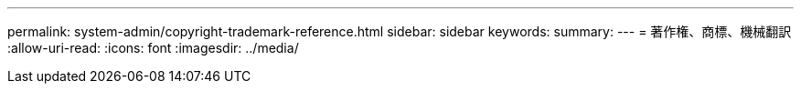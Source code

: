 ---
permalink: system-admin/copyright-trademark-reference.html 
sidebar: sidebar 
keywords:  
summary:  
---
= 著作権、商標、機械翻訳
:allow-uri-read: 
:icons: font
:imagesdir: ../media/


